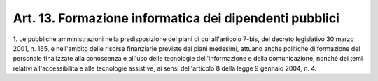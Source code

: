 
.. _art13:

Art. 13. Formazione informatica dei dipendenti pubblici
^^^^^^^^^^^^^^^^^^^^^^^^^^^^^^^^^^^^^^^^^^^^^^^^^^^^^^^



1\. Le pubbliche amministrazioni nella predisposizione dei piani di
cui all'articolo 7-bis, del decreto legislativo 30 marzo 2001, n.
165, e nell'ambito delle risorse finanziarie previste dai piani
medesimi, attuano anche politiche di formazione del personale
finalizzate alla conoscenza e all'uso delle tecnologie
dell'informazione e della comunicazione, nonché dei temi relativi
all'accessibilità e alle tecnologie assistive, ai sensi
dell'articolo 8 della legge 9 gennaio 2004, n. 4.
